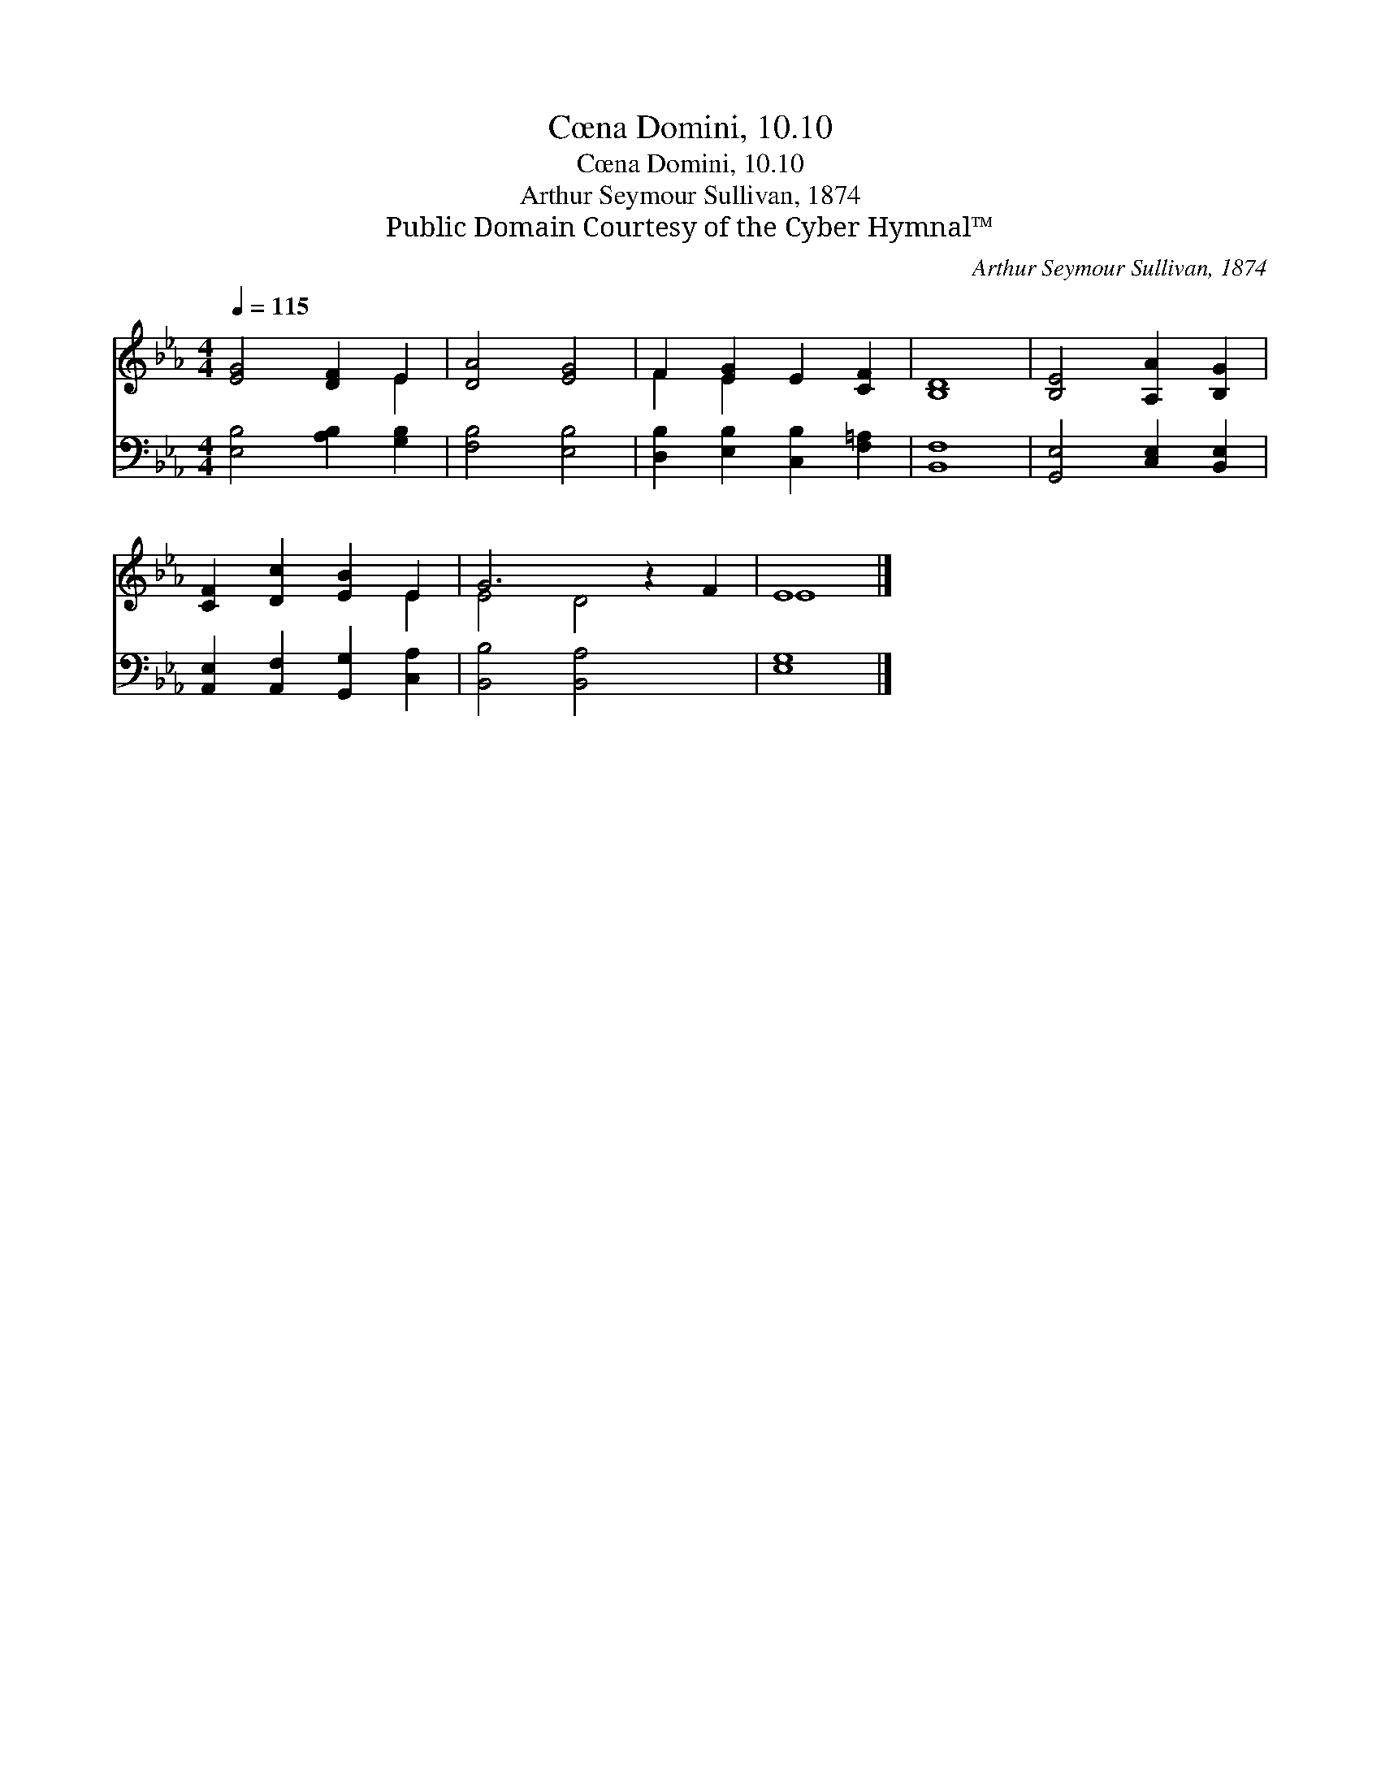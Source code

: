 X:1
T:Cœna Domini, 10.10
T:Cœna Domini, 10.10
T:Arthur Seymour Sullivan, 1874
T:Public Domain Courtesy of the Cyber Hymnal™
C:Arthur Seymour Sullivan, 1874
Z:Public Domain
Z:Courtesy of the Cyber Hymnal™
%%score ( 1 2 ) 3
L:1/8
Q:1/4=115
M:4/4
K:Eb
V:1 treble 
V:2 treble 
V:3 bass 
V:1
 [EG]4 [DF]2 E2 | [DA]4 [EG]4 | F2 [EG]2 E2 [CF]2 | [B,D]8 | [B,E]4 [A,A]2 [B,G]2 | %5
 [CF]2 [Dc]2 [EB]2 E2 | G6 z2 F2 | E8 |] %8
V:2
 x6 E2 | x8 | F2 E2 x4 | x8 | x8 | x6 E2 | E4 D4 x2 | E8 |] %8
V:3
 [E,B,]4 [A,B,]2 [G,B,]2 | [F,B,]4 [E,B,]4 | [D,B,]2 [E,B,]2 [C,B,]2 [F,=A,]2 | [B,,F,]8 | %4
 [G,,E,]4 [C,E,]2 [B,,E,]2 | [A,,E,]2 [A,,F,]2 [G,,G,]2 [C,A,]2 | [B,,B,]4 [B,,A,]4 x2 | [E,G,]8 |] %8

